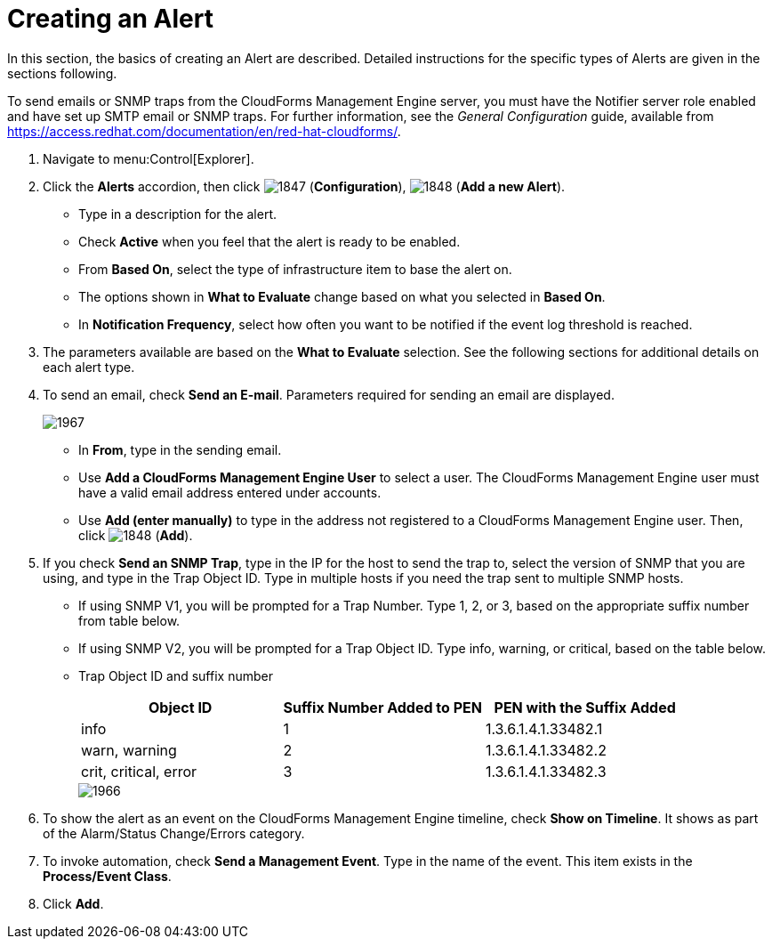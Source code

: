 [[_to_create_an_alert]]
= Creating an Alert

In this section, the basics of creating an Alert are described.
Detailed instructions for the specific types of Alerts are given in the sections following.

To send emails or SNMP traps from the CloudForms Management Engine server, you must have the [literal]+Notifier+ server role enabled and have set up SMTP email or SNMP traps.
For further information, see the _General Configuration_ guide, available from https://access.redhat.com/documentation/en/red-hat-cloudforms/.

. Navigate to menu:Control[Explorer].
. Click the *Alerts* accordion, then click  image:images/1847.png[] (*Configuration*),  image:images/1848.png[] (*Add a new Alert*).
+
* Type in a description for the alert.
* Check *Active* when you feel that the alert is ready to be enabled.
* From *Based On*, select the type of infrastructure item to base the alert on.
* The options shown in *What to Evaluate* change based on what you selected in *Based On*.
* In *Notification Frequency*, select how often you want to be notified if the event log threshold is reached.

. The parameters available are based on the *What to Evaluate* selection.
  See the following sections for additional details on each alert type.
. To send an email, check *Send an E-mail*.
  Parameters required for sending an email are displayed.
+

image::images/1967.png[]
+
* In *From*, type in the sending email.
* Use *Add a CloudForms Management Engine User* to select a user.  The CloudForms Management Engine user must have a valid email address entered under accounts.
* Use *Add (enter manually)* to type in the address not registered to a CloudForms Management Engine user.
  Then, click  image:images/1848.png[] (*Add*).

. If you check *Send an SNMP Trap*, type in the IP for the host to send the trap to, select the version of SNMP that you are using, and type in the Trap Object ID.
  Type in multiple hosts if you need the trap sent to multiple SNMP hosts.
+
* If using SNMP V1, you will be prompted for a Trap Number.
  Type 1, 2, or 3, based on the appropriate suffix number from table below.
* If using SNMP V2, you will be prompted for a Trap Object ID.
  Type info, warning, or critical, based on the table below.
* Trap Object ID and suffix number
+
[cols="1,1,1", frame="all", options="header"]
|===
|

											Object ID


|

											Suffix Number Added to PEN


|

											PEN with the Suffix Added



|

											info


|

											1


|

											1.3.6.1.4.1.33482.1



|

											warn, warning


|

											2


|

											1.3.6.1.4.1.33482.2



|

											crit, critical, error


|

											3


|

											1.3.6.1.4.1.33482.3


|===
+

image::images/1966.png[]


. To show the alert as an event on the CloudForms Management Engine timeline, check *Show on Timeline*.
  It shows as part of the Alarm/Status Change/Errors category.
. To invoke automation, check *Send a Management Event*.
  Type in the name of the event.
  This item exists in the *Process/Event Class*.
. Click *Add*.
